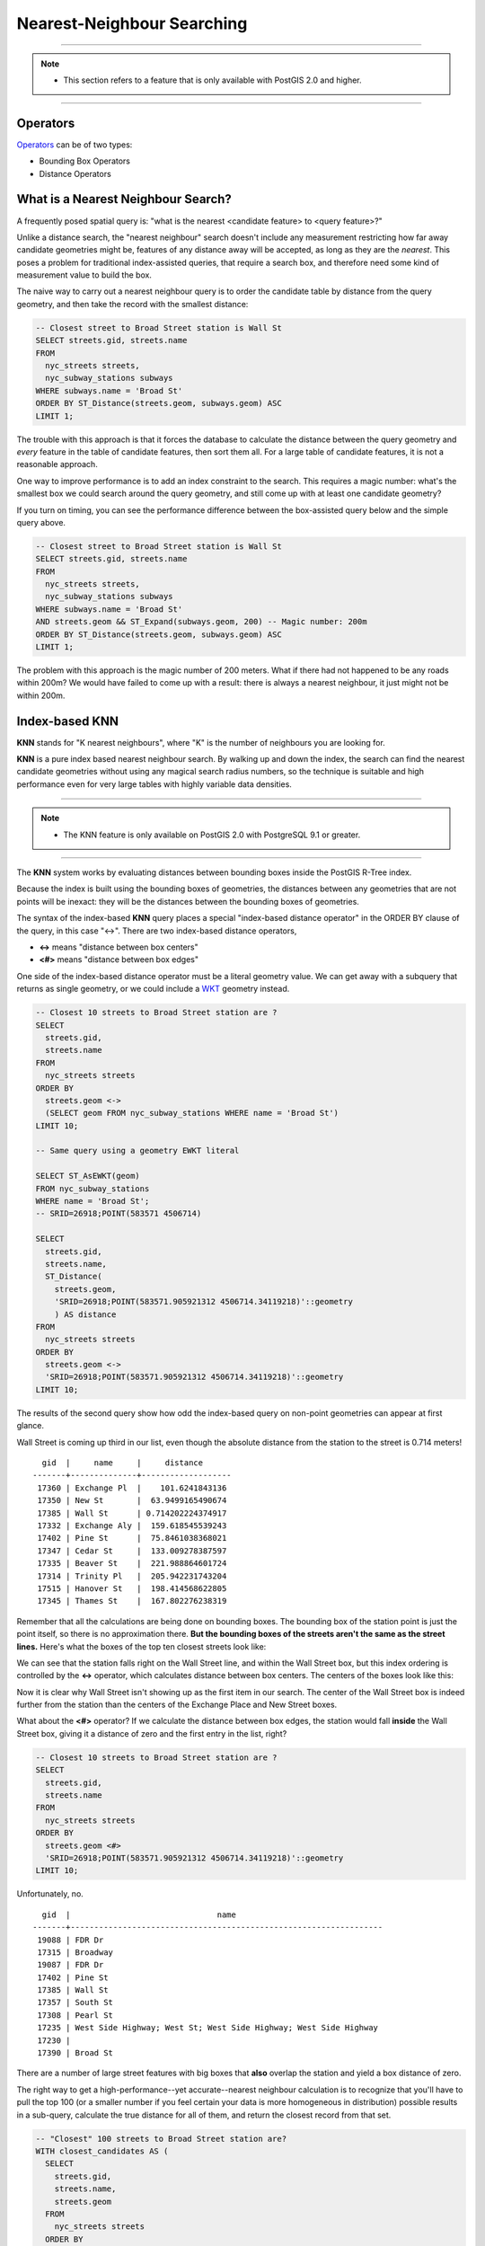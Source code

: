 .. _knn:

Nearest-Neighbour Searching
===========================

-----

.. note:: -  This section refers to a feature that is only available with PostGIS 2.0 and higher.

-----

Operators
---------

Operators_ can be of two types:

- Bounding Box Operators

- Distance Operators

What is a Nearest Neighbour Search?
-----------------------------------

A frequently posed spatial query is: "what is the nearest <candidate feature> to <query feature>?"

Unlike a distance search, the "nearest neighbour" search doesn't include any measurement restricting how far away candidate geometries might be, features of any distance away will be accepted, as long as they are the *nearest*. This poses a problem for traditional index-assisted queries, that require a search box, and therefore need some kind of measurement value to build the box.

The naive way to carry out a nearest neighbour query is to order the candidate table by distance from the query geometry, and then take the record with the smallest distance:

.. code-block:: sql

  -- Closest street to Broad Street station is Wall St
  SELECT streets.gid, streets.name 
  FROM 
    nyc_streets streets, 
    nyc_subway_stations subways
  WHERE subways.name = 'Broad St'
  ORDER BY ST_Distance(streets.geom, subways.geom) ASC
  LIMIT 1;

The trouble with this approach is that it forces the database to calculate the distance between the query geometry and *every* feature in the table of candidate features, then sort them all. For a large table of  candidate features, it is not a reasonable approach.

One way to improve performance is to add an index constraint to the search. This requires a magic number: what's the smallest box we could search around the query geometry, and still come up with at least one candidate geometry? 

If you turn on timing, you can see the performance difference between the box-assisted query below and the simple query above.

.. code-block:: sql

  -- Closest street to Broad Street station is Wall St
  SELECT streets.gid, streets.name 
  FROM 
    nyc_streets streets, 
    nyc_subway_stations subways
  WHERE subways.name = 'Broad St'
  AND streets.geom && ST_Expand(subways.geom, 200) -- Magic number: 200m
  ORDER BY ST_Distance(streets.geom, subways.geom) ASC
  LIMIT 1;

The problem with this approach is the magic number of 200 meters. What if there had not happened to be any roads within 200m? We would have failed to come up with a result: there is always a nearest neighbour, it just might not be within 200m.

Index-based **KNN**
---------------

**KNN** stands for "K nearest neighbours", where "K" is the number of neighbours you are looking for.

**KNN** is a pure index based nearest neighbour search. By walking up and down the index, the search can find the nearest candidate geometries without using any magical search radius numbers, so the technique is suitable and high performance even for very large tables with highly variable data densities.

-----

.. note:: - The KNN feature is only available on PostGIS 2.0 with PostgreSQL 9.1 or greater.

-----

The **KNN** system works by evaluating distances between bounding boxes inside the PostGIS R-Tree index.

Because the index is built using the bounding boxes of geometries, the distances between any geometries that are not points will be inexact: they will be the distances between the bounding boxes of geometries.

The syntax of the index-based **KNN** query places a special "index-based distance operator" in the ORDER BY clause of the query, in this case "<->". There are two index-based distance operators, 

* **<->** means "distance between box centers"
* **<#>** means "distance between box edges"

One side of the index-based distance operator must be a literal geometry value. We can get away with a subquery that returns as single geometry, or we could include a WKT_ geometry instead.

.. code-block:: sql

  -- Closest 10 streets to Broad Street station are ?
  SELECT 
    streets.gid, 
    streets.name
  FROM 
    nyc_streets streets
  ORDER BY 
    streets.geom <-> 
    (SELECT geom FROM nyc_subway_stations WHERE name = 'Broad St')
  LIMIT 10;

  -- Same query using a geometry EWKT literal

  SELECT ST_AsEWKT(geom)
  FROM nyc_subway_stations 
  WHERE name = 'Broad St';
  -- SRID=26918;POINT(583571 4506714)

  SELECT 
    streets.gid, 
    streets.name,
    ST_Distance(
      streets.geom, 
      'SRID=26918;POINT(583571.905921312 4506714.34119218)'::geometry
      ) AS distance
  FROM 
    nyc_streets streets
  ORDER BY 
    streets.geom <-> 
    'SRID=26918;POINT(583571.905921312 4506714.34119218)'::geometry
  LIMIT 10;

The results of the second query show how odd the index-based query on non-point geometries can appear at first glance.

Wall Street is coming up third in our list, even though the absolute distance from the station to the street is 0.714 meters!

::

    gid  |     name     |     distance      
  -------+--------------+-------------------
   17360 | Exchange Pl  |    101.6241843136
   17350 | New St       |  63.9499165490674
   17385 | Wall St      | 0.714202224374917
   17332 | Exchange Aly |  159.618545539243
   17402 | Pine St      |  75.8461038368021
   17347 | Cedar St     |  133.009278387597
   17335 | Beaver St    |  221.988864601724
   17314 | Trinity Pl   |  205.942231743204
   17515 | Hanover St   |  198.414568622805
   17345 | Thames St    |  167.802276238319

Remember that all the calculations are being done on bounding boxes. The bounding box of the station point is just the point itself, so there is no approximation there. **But the bounding boxes of the streets aren't the same as the street lines.** Here's what the boxes of the top ten closest streets look like:

.. image:: ./screenshots/knn1.jpg

We can see that the station falls right on the Wall Street line, and within the Wall Street box, but this index ordering is controlled by the **<->** operator, which calculates distance between box centers. The centers of the boxes look like this:

.. image:: ./screenshots/knn2.jpg

Now it is clear why Wall Street isn't showing up as the first item in our search. The center of the Wall Street box is indeed further from the station than the centers of the Exchange Place and New Street boxes.

What about the **<#>** operator? If we calculate the distance between box edges, the station would fall **inside** the Wall Street box, giving it a distance of zero and the first entry in the list, right?

.. code-block:: sql

  -- Closest 10 streets to Broad Street station are ?
  SELECT 
    streets.gid, 
    streets.name
  FROM 
    nyc_streets streets
  ORDER BY 
    streets.geom <#> 
    'SRID=26918;POINT(583571.905921312 4506714.34119218)'::geometry
  LIMIT 10;

Unfortunately, no.

::

    gid  |                               name                               
  -------+------------------------------------------------------------------
   19088 | FDR Dr
   17315 | Broadway
   19087 | FDR Dr
   17402 | Pine St
   17385 | Wall St
   17357 | South St
   17308 | Pearl St
   17235 | West Side Highway; West St; West Side Highway; West Side Highway
   17230 | 
   17390 | Broad St

There are a number of large street features with big boxes that **also** overlap the station and yield a box distance of zero. 

.. image:: ./screenshots/knn3.jpg

The right way to get a high-performance--yet accurate--nearest neighbour calculation is to recognize that you'll have to pull the top 100 (or a smaller number if you feel certain your data is more homogeneous in distribution) possible results in a sub-query, calculate the true distance for all of them, and return the closest record from that set.

.. code-block:: sql

  -- "Closest" 100 streets to Broad Street station are?
  WITH closest_candidates AS (
    SELECT 
      streets.gid, 
      streets.name,
      streets.geom
    FROM 
      nyc_streets streets
    ORDER BY 
      streets.geom <-> 
      'SRID=26918;POINT(583571.905921312 4506714.34119218)'::geometry
    LIMIT 100
  )
  SELECT gid, name
  FROM closest_candidates
  ORDER BY 
    ST_Distance(
      geom,
      'SRID=26918;POINT(583571.905921312 4506714.34119218)'::geometry
      )
  LIMIT 1;

Note that when querying a point table, because the boxes are identical to the points you can use the index-sorted result directly and dispense with the sub-query.

.. code-block:: sql

  -- The 10 nearest stations to Broad St station
  SELECT gid, name
  FROM nyc_subway_stations
  ORDER BY geom <-> 'SRID=26918;POINT(583571.905921312 4506714.34119218)'::geometry
  LIMIT 10;
  


.. _WKT: https://en.wikipedia.org/wiki/Well-known_text_representation_of_geometry

.. _Operators: https://postgis.net/docs/reference.html#idm9872
